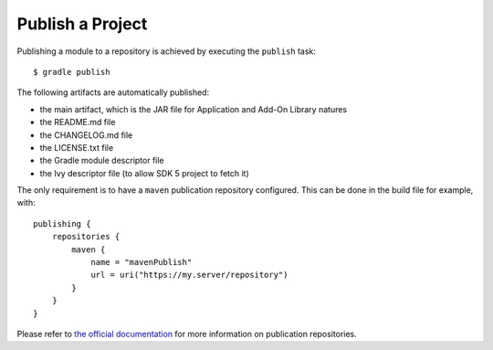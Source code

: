 .. _sdk_6_publish_project:

Publish a Project
=================

Publishing a module to a repository is achieved by executing the ``publish`` task::

  $ gradle publish

The following artifacts are automatically published:

- the main artifact, which is the JAR file for Application and Add-On Library natures
- the README.md file
- the CHANGELOG.md file
- the LICENSE.txt file
- the Gradle module descriptor file
- the Ivy descriptor file (to allow SDK 5 project to fetch it)

The only requirement is to have a ``maven`` publication repository configured.
This can be done in the build file for example, with::

  publishing {
      repositories {
          maven {
              name = "mavenPublish"
              url = uri("https://my.server/repository")
          }
      }
  }

Please refer to `the official documentation <https://docs.gradle.org/current/userguide/publishing_maven.html#publishing_maven:repositories>`__ for more information on publication repositories.

..
   | Copyright 2022, MicroEJ Corp. Content in this space is free 
   for read and redistribute. Except if otherwise stated, modification 
   is subject to MicroEJ Corp prior approval.
   | MicroEJ is a trademark of MicroEJ Corp. All other trademarks and 
   copyrights are the property of their respective owners.
